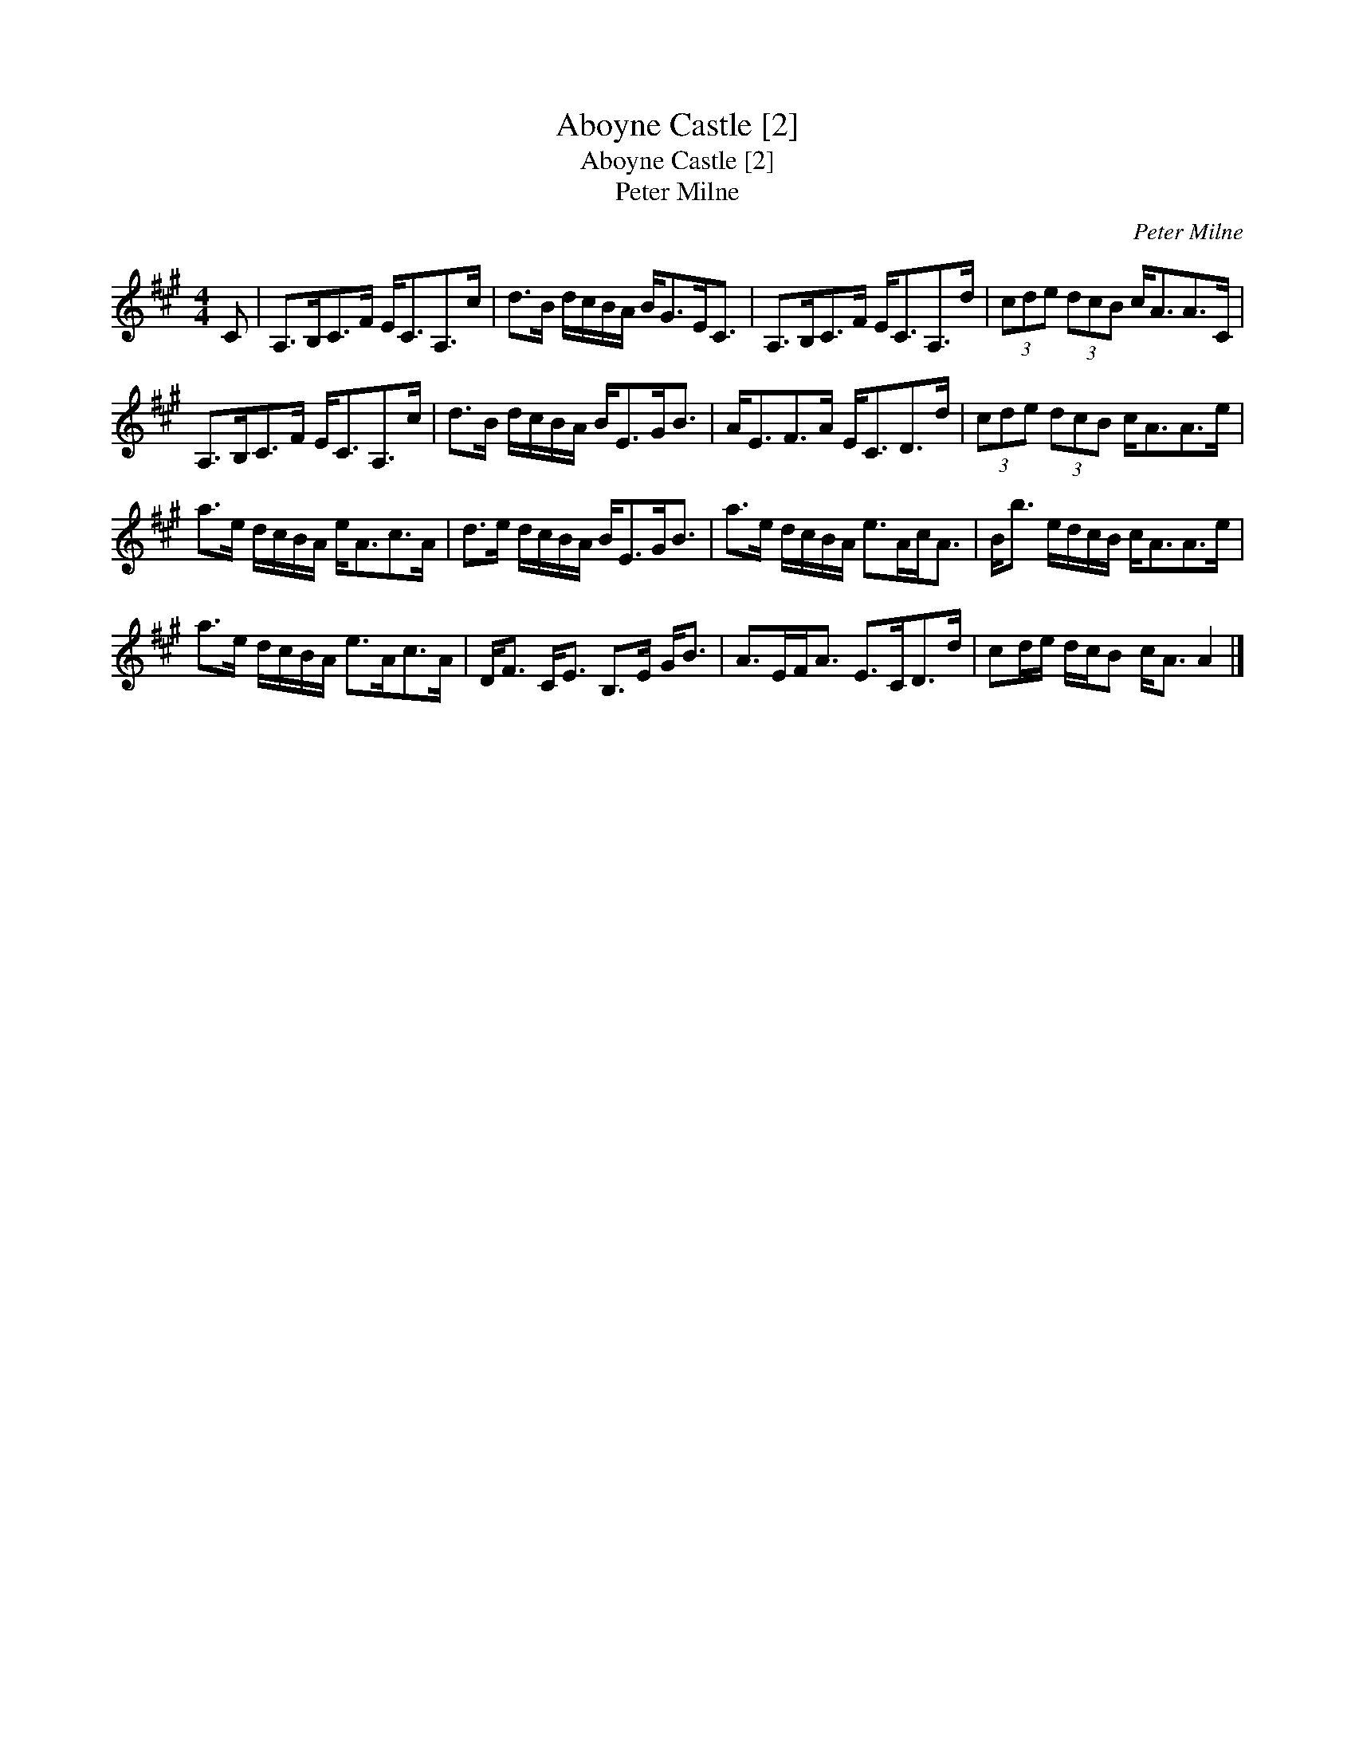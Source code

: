 X:1
T:Aboyne Castle [2]
T:Aboyne Castle [2]
T:Peter Milne
C:Peter Milne
L:1/8
M:4/4
K:A
V:1 treble 
V:1
 C | A,>B,C>F E<CA,>c | d>B d/c/B/A/ B<GE<C | A,>B,C>F E<CA,>d | (3cde (3dcB c<AA>C | %5
 A,>B,C>F E<CA,>c | d>B d/c/B/A/ B<EG<B | A<EF>A E<CD>d | (3cde (3dcB c<AA>e | %9
 a>e d/c/B/A/ e<Ac>A | d>e d/c/B/A/ B<EG<B | a>e d/c/B/A/ e>Ac<A | B<b e/d/c/B/ c<AA>e | %13
 a>e d/c/B/A/ e>Ac>A | D<F C<E B,>E G<B | A>EF<A E>CD>d | cd/e/ d/c/B c<A A2 |] %17

